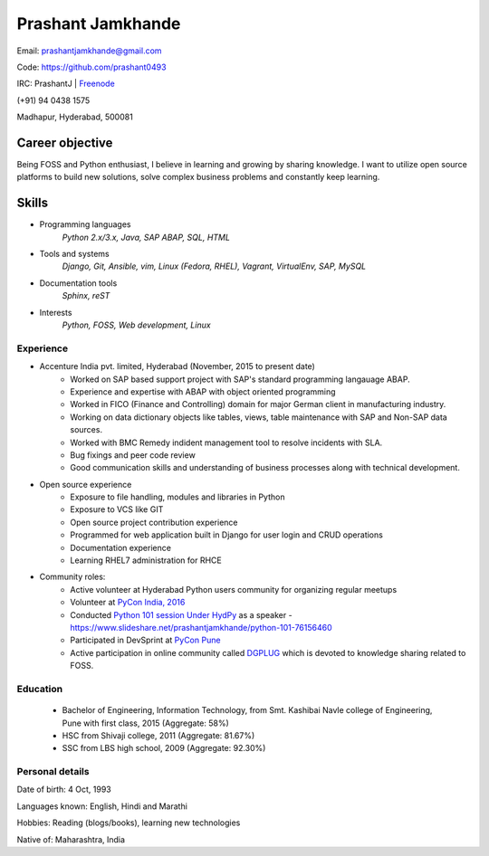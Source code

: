 ======================
Prashant Jamkhande
======================
Email: prashantjamkhande@gmail.com

Code: https://github.com/prashant0493

IRC: PrashantJ | `Freenode <https://webchat.freenode.net/>`_

(+91) 94 0438 1575

Madhapur, Hyderabad, 500081


Career objective
--------------------
Being FOSS and Python enthusiast, I believe in learning and growing by sharing knowledge. I want to utilize open source platforms to build new solutions, solve complex business problems and constantly keep learning.


Skills
---------
* Programming languages
        *Python 2.x/3.x, Java, SAP ABAP, SQL, HTML*

* Tools and systems
         *Django, Git, Ansible, vim, Linux (Fedora, RHEL), Vagrant, VirtualEnv, SAP, MySQL*

* Documentation tools 
        *Sphinx, reST*

* Interests
        *Python, FOSS, Web development, Linux*



----------------
Experience
----------------
* Accenture India pvt. limited, Hyderabad  (November, 2015 to present date)
    - Worked on SAP based support project with SAP's standard programming langauage ABAP.
    - Experience and expertise with ABAP with object oriented programming
    - Worked in FICO (Finance and Controlling) domain for major German client in manufacturing industry.
    - Working on data dictionary objects like tables, views, table maintenance with SAP and Non-SAP data sources.
    - Worked with BMC Remedy indident management tool to resolve incidents with SLA.
    - Bug fixings and peer code review
    - Good communication skills and understanding of business processes along with technical development.

* Open source experience
    - Exposure to file handling, modules and libraries in Python
    - Exposure to VCS like GIT
    - Open source project contribution experience
    - Programmed for web application built in Django for user login and CRUD operations
    - Documentation experience
    - Learning RHEL7 administration for RHCE

* Community roles: 
    - Active volunteer at Hyderabad Python users community for organizing regular meetups
    - Volunteer at `PyCon India, 2016 <https://in.pycon.org/2016/>`_
    - Conducted `Python 101 session Under HydPy <http://www.hydpy.org/python%20basic/python/python-101-hands-on-session>`_ as a speaker - https://www.slideshare.net/prashantjamkhande/python-101-76156460
    - Participated in DevSprint at `PyCon Pune <https://pune.pycon.org/>`_
    - Active participation in online community called `DGPLUG <https://dgplug.org/>`_ which is devoted to knowledge sharing related to FOSS.

------------
Education
------------

       + Bachelor of Engineering, Information Technology, from Smt. Kashibai Navle college of Engineering, Pune with first class, 2015 (Aggregate: 58%)
        
       + HSC from Shivaji college, 2011 (Aggregate: 81.67%)
        
       + SSC from LBS high school, 2009 (Aggregate: 92.30%)

        
------------------
Personal details
------------------

Date of birth: 4 Oct, 1993

Languages known: English, Hindi and Marathi

Hobbies: Reading (blogs/books), learning new technologies

Native of: Maharashtra, India

        
